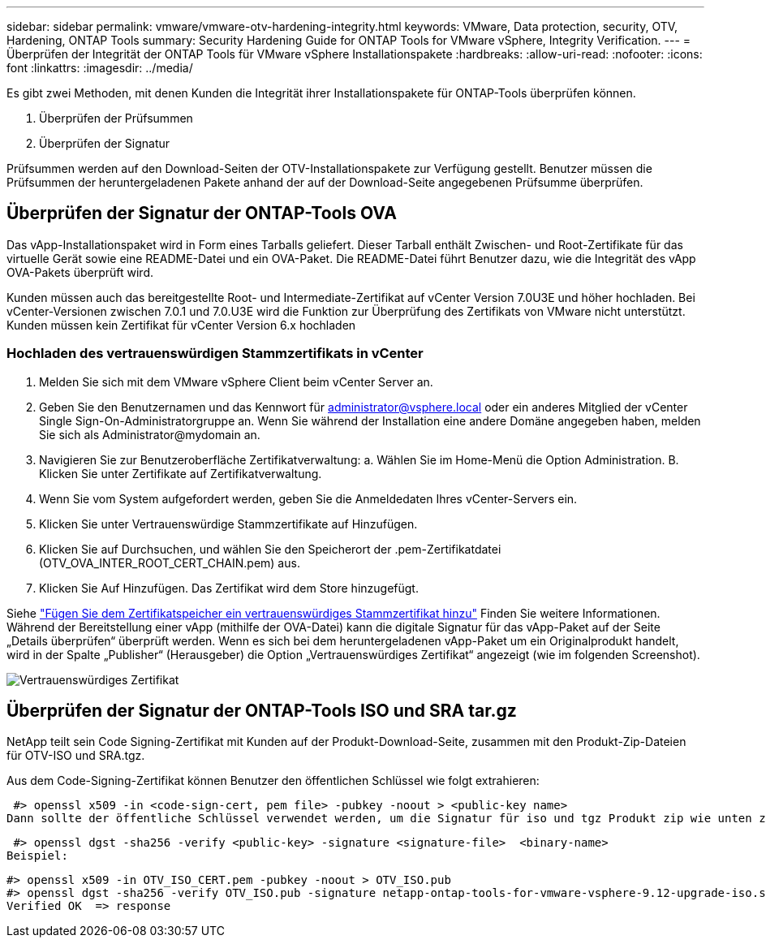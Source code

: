 ---
sidebar: sidebar 
permalink: vmware/vmware-otv-hardening-integrity.html 
keywords: VMware, Data protection, security, OTV, Hardening, ONTAP Tools 
summary: Security Hardening Guide for ONTAP Tools for VMware vSphere, Integrity Verification. 
---
= Überprüfen der Integrität der ONTAP Tools für VMware vSphere Installationspakete
:hardbreaks:
:allow-uri-read: 
:nofooter: 
:icons: font
:linkattrs: 
:imagesdir: ../media/


[role="lead"]
Es gibt zwei Methoden, mit denen Kunden die Integrität ihrer Installationspakete für ONTAP-Tools überprüfen können.

. Überprüfen der Prüfsummen
. Überprüfen der Signatur


Prüfsummen werden auf den Download-Seiten der OTV-Installationspakete zur Verfügung gestellt. Benutzer müssen die Prüfsummen der heruntergeladenen Pakete anhand der auf der Download-Seite angegebenen Prüfsumme überprüfen.



== Überprüfen der Signatur der ONTAP-Tools OVA

Das vApp-Installationspaket wird in Form eines Tarballs geliefert. Dieser Tarball enthält Zwischen- und Root-Zertifikate für das virtuelle Gerät sowie eine README-Datei und ein OVA-Paket. Die README-Datei führt Benutzer dazu, wie die Integrität des vApp OVA-Pakets überprüft wird.

Kunden müssen auch das bereitgestellte Root- und Intermediate-Zertifikat auf vCenter Version 7.0U3E und höher hochladen.  Bei vCenter-Versionen zwischen 7.0.1 und 7.0.U3E wird die Funktion zur Überprüfung des Zertifikats von VMware nicht unterstützt. Kunden müssen kein Zertifikat für vCenter Version 6.x hochladen



=== Hochladen des vertrauenswürdigen Stammzertifikats in vCenter

. Melden Sie sich mit dem VMware vSphere Client beim vCenter Server an.
. Geben Sie den Benutzernamen und das Kennwort für administrator@vsphere.local oder ein anderes Mitglied der vCenter Single Sign-On-Administratorgruppe an. Wenn Sie während der Installation eine andere Domäne angegeben haben, melden Sie sich als Administrator@mydomain an.
. Navigieren Sie zur Benutzeroberfläche Zertifikatverwaltung: a. Wählen Sie im Home-Menü die Option Administration. B. Klicken Sie unter Zertifikate auf Zertifikatverwaltung.
. Wenn Sie vom System aufgefordert werden, geben Sie die Anmeldedaten Ihres vCenter-Servers ein.
. Klicken Sie unter Vertrauenswürdige Stammzertifikate auf Hinzufügen.
. Klicken Sie auf Durchsuchen, und wählen Sie den Speicherort der .pem-Zertifikatdatei (OTV_OVA_INTER_ROOT_CERT_CHAIN.pem) aus.
. Klicken Sie Auf Hinzufügen. Das Zertifikat wird dem Store hinzugefügt.


Siehe link:https://docs.vmware.com/en/VMware-vSphere/7.0/com.vmware.vsphere.authentication.doc/GUID-B635BDD9-4F8A-4FD8-A4FE-7526272FC87D.html["Fügen Sie dem Zertifikatspeicher ein vertrauenswürdiges Stammzertifikat hinzu"] Finden Sie weitere Informationen. Während der Bereitstellung einer vApp (mithilfe der OVA-Datei) kann die digitale Signatur für das vApp-Paket auf der Seite „Details überprüfen“ überprüft werden. Wenn es sich bei dem heruntergeladenen vApp-Paket um ein Originalprodukt handelt, wird in der Spalte „Publisher“ (Herausgeber) die Option „Vertrauenswürdiges Zertifikat“ angezeigt (wie im folgenden Screenshot).

image:vmware-otv-hardening-trusted-publisher.png["Vertrauenswürdiges Zertifikat"]



== Überprüfen der Signatur der ONTAP-Tools ISO und SRA tar.gz

NetApp teilt sein Code Signing-Zertifikat mit Kunden auf der Produkt-Download-Seite, zusammen mit den Produkt-Zip-Dateien für OTV-ISO und SRA.tgz.

Aus dem Code-Signing-Zertifikat können Benutzer den öffentlichen Schlüssel wie folgt extrahieren:

 #> openssl x509 -in <code-sign-cert, pem file> -pubkey -noout > <public-key name>
Dann sollte der öffentliche Schlüssel verwendet werden, um die Signatur für iso und tgz Produkt zip wie unten zu überprüfen:

 #> openssl dgst -sha256 -verify <public-key> -signature <signature-file>  <binary-name>
Beispiel:

....
#> openssl x509 -in OTV_ISO_CERT.pem -pubkey -noout > OTV_ISO.pub
#> openssl dgst -sha256 -verify OTV_ISO.pub -signature netapp-ontap-tools-for-vmware-vsphere-9.12-upgrade-iso.sig netapp-ontap-tools-for-vmware-vsphere-9.12-upgrade.iso
Verified OK  => response
....